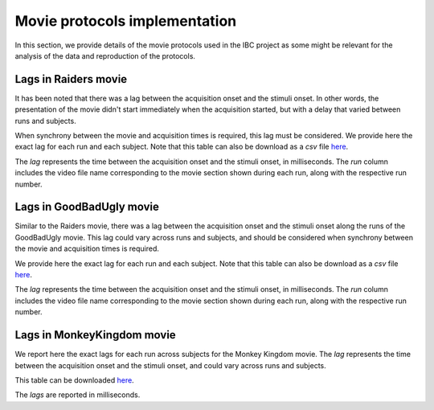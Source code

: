 Movie protocols implementation
==============================

In this section, we provide details of the movie protocols used in the IBC project as some might be relevant
for the analysis of the data and reproduction of the protocols.

Lags in Raiders movie 
---------------------

It has been noted that there was a lag between the acquisition onset and the stimuli onset. In other words, 
the presentation of the movie didn't start immediately when the acquisition started, but with a delay that 
varied between runs and subjects.

When synchrony between the movie and acquisition times is required, this lag must be considered.
We provide here the exact lag for each run and each subject. Note that this table can also be 
download as a *csv* file `here <https://github.com/individual-brain-charting/docs/blob/main/movie_protocols_data/lags_raiders.csv>`__.

The *lag* represents the time between the acquisition onset and the stimuli onset, in milliseconds.
The *run* column includes the video file name corresponding to the movie section shown during each run, along with the respective run number.

.. dropdown:: Lags in Raiders movie

   .. csv-table:: 
      :file: ../../movie_protocols_data/lags_raiders.csv
      :header-rows: 1

Lags in GoodBadUgly movie
-------------------------

Similar to the Raiders movie, there was a lag between the acquisition onset and the stimuli onset along the runs of the GoodBadUgly movie.
This lag could vary across runs and subjects, and should be considered when synchrony between the movie and acquisition times is required.

We provide here the exact lag for each run and each subject. Note that this table can also be
download as a *csv* file `here <https://github.com/individual-brain-charting/docs/blob/main/movie_protocols_data/lags_goodbadugly.csv>`__.

The *lag* represents the time between the acquisition onset and the stimuli onset, in milliseconds.
The *run* column includes the video file name corresponding to the movie section shown during each run, along with the respective run number.

.. dropdown:: Lags in GoodBadUgly movie

   .. csv-table:: 
      :file: ../../movie_protocols_data/lags_goodbadugly.csv
      :header-rows: 1

Lags in MonkeyKingdom movie
----------------------------

We report here the exact lags for each run across subjects for the Monkey Kingdom movie. 
The *lag* represents the time between the acquisition onset and the stimuli onset, and could vary across runs and subjects.

This table can be downloaded `here <https://github.com/individual-brain-charting/docs/blob/main/movie_protocols_data/lags_monkeykingdom.csv>`__.

The *lags* are reported in milliseconds.

.. dropdown:: Lags in MonkeyKingdom movie

   .. csv-table:: 
      :file: ../../movie_protocols_data/lags_monkeykingdom.csv
      :header-rows: 1